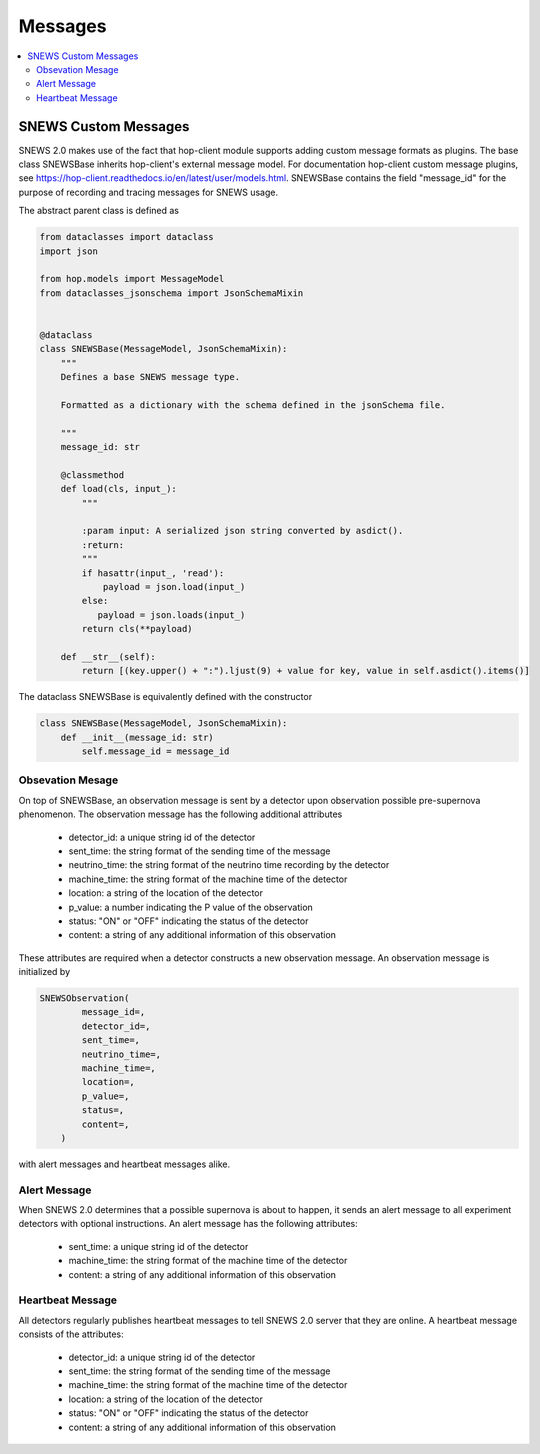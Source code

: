 ==========
Messages
==========

.. contents::
   :local:


SNEWS Custom Messages
----------------------

SNEWS 2.0 makes use of the fact that hop-client module supports
adding custom message formats as plugins. The base class SNEWSBase
inherits hop-client's external message model. For documentation
hop-client custom message plugins, see https://hop-client.readthedocs.io/en/latest/user/models.html.
SNEWSBase contains the field "message_id" for the purpose of recording
and tracing messages for SNEWS usage.

The abstract parent class is defined as

.. code:: python

    from dataclasses import dataclass
    import json

    from hop.models import MessageModel
    from dataclasses_jsonschema import JsonSchemaMixin


    @dataclass
    class SNEWSBase(MessageModel, JsonSchemaMixin):
        """
        Defines a base SNEWS message type.

        Formatted as a dictionary with the schema defined in the jsonSchema file.

        """
        message_id: str

        @classmethod
        def load(cls, input_):
            """

            :param input: A serialized json string converted by asdict().
            :return:
            """
            if hasattr(input_, 'read'):
                payload = json.load(input_)
            else:
               payload = json.loads(input_)
            return cls(**payload)

        def __str__(self):
            return [(key.upper() + ":").ljust(9) + value for key, value in self.asdict().items()]

The dataclass SNEWSBase is equivalently defined with the constructor

.. code:: python

    class SNEWSBase(MessageModel, JsonSchemaMixin):
        def __init__(message_id: str)
            self.message_id = message_id


Obsevation Mesage
^^^^^^^^^^^^^^^^^^

On top of SNEWSBase, an observation message is sent by a detector upon observation
possible pre-supernova phenomenon. The observation message has the following additional attributes

    * detector_id: a unique string id of the detector
    * sent_time: the string format of the sending time of the message
    * neutrino_time: the string format of the neutrino time recording by the detector
    * machine_time: the string format of the machine time of the detector
    * location: a string of the location of the detector
    * p_value: a number indicating the P value of the observation
    * status: "ON" or "OFF" indicating the status of the detector
    * content: a string of any additional information of this observation

These attributes are required when a detector constructs a new observation message.
An observation message is initialized by

.. code-block::

    SNEWSObservation(
            message_id=,
            detector_id=,
            sent_time=,
            neutrino_time=,
            machine_time=,
            location=,
            p_value=,
            status=,
            content=,
        )

with alert messages and heartbeat messages alike.

Alert Message
^^^^^^^^^^^^^^

When SNEWS 2.0 determines that a possible supernova is about to happen, it sends
an alert message to all experiment detectors with optional instructions. An alert message
has the following attributes:

    * sent_time: a unique string id of the detector
    * machine_time: the string format of the machine time of the detector
    * content: a string of any additional information of this observation

Heartbeat Message
^^^^^^^^^^^^^^^^^^

All detectors regularly publishes heartbeat messages to tell
SNEWS 2.0 server that they are online. A heartbeat message consists of the attributes:

    * detector_id: a unique string id of the detector
    * sent_time: the string format of the sending time of the message
    * machine_time: the string format of the machine time of the detector
    * location: a string of the location of the detector
    * status: "ON" or "OFF" indicating the status of the detector
    * content: a string of any additional information of this observation


